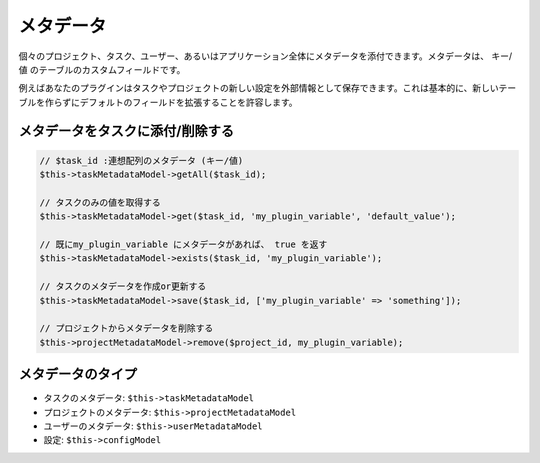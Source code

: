 メタデータ
========

個々のプロジェクト、タスク、ユーザー、あるいはアプリケーション全体にメタデータを添付できます。メタデータは、 キー/値 のテーブルのカスタムフィールドです。

例えばあなたのプラグインはタスクやプロジェクトの新しい設定を外部情報として保存できます。これは基本的に、新しいテーブルを作らずにデフォルトのフィールドを拡張することを許容します。

メタデータをタスクに添付/削除する
----------------------------------------

.. code:: php


    // $task_id :連想配列のメタデータ (キー/値)
    $this->taskMetadataModel->getAll($task_id);

    // タスクのみの値を取得する
    $this->taskMetadataModel->get($task_id, 'my_plugin_variable', 'default_value');

    // 既にmy_plugin_variable にメタデータがあれば、 true を返す
    $this->taskMetadataModel->exists($task_id, 'my_plugin_variable');

    // タスクのメタデータを作成or更新する
    $this->taskMetadataModel->save($task_id, ['my_plugin_variable' => 'something']);

    // プロジェクトからメタデータを削除する
    $this->projectMetadataModel->remove($project_id, my_plugin_variable);

メタデータのタイプ
--------------

-  タスクのメタデータ: ``$this->taskMetadataModel``
-  プロジェクトのメタデータ: ``$this->projectMetadataModel``
-  ユーザーのメタデータ: ``$this->userMetadataModel``
-  設定: ``$this->configModel``

.. 注意::  メタデータ名のプレフィックスは常にプラグイン名になります。
